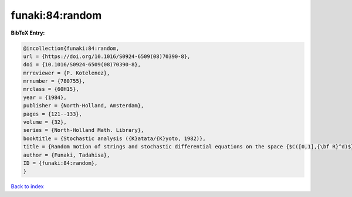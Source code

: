 funaki:84:random
================

.. :cite:t:`funaki:84:random`

.. bibliography:: ../../All.bib

**BibTeX Entry:**

.. code-block:: bibtex

   @incollection{funaki:84:random,
   url = {https://doi.org/10.1016/S0924-6509(08)70390-8},
   doi = {10.1016/S0924-6509(08)70390-8},
   mrreviewer = {P. Kotelenez},
   mrnumber = {780755},
   mrclass = {60H15},
   year = {1984},
   publisher = {North-Holland, Amsterdam},
   pages = {121--133},
   volume = {32},
   series = {North-Holland Math. Library},
   booktitle = {Stochastic analysis ({K}atata/{K}yoto, 1982)},
   title = {Random motion of strings and stochastic differential equations on the space {$C([0,1],{\bf R}^d)$}},
   author = {Funaki, Tadahisa},
   ID = {funaki:84:random},
   }

`Back to index <../index>`_
